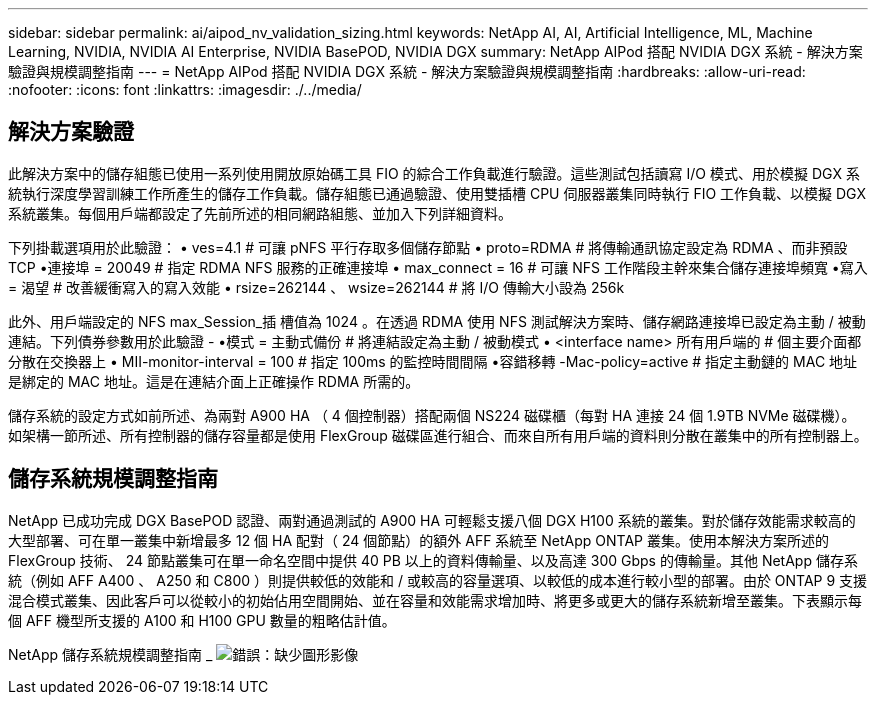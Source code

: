 ---
sidebar: sidebar 
permalink: ai/aipod_nv_validation_sizing.html 
keywords: NetApp AI, AI, Artificial Intelligence, ML, Machine Learning, NVIDIA, NVIDIA AI Enterprise, NVIDIA BasePOD, NVIDIA DGX 
summary: NetApp AIPod 搭配 NVIDIA DGX 系統 - 解決方案驗證與規模調整指南 
---
= NetApp AIPod 搭配 NVIDIA DGX 系統 - 解決方案驗證與規模調整指南
:hardbreaks:
:allow-uri-read: 
:nofooter: 
:icons: font
:linkattrs: 
:imagesdir: ./../media/




== 解決方案驗證

此解決方案中的儲存組態已使用一系列使用開放原始碼工具 FIO 的綜合工作負載進行驗證。這些測試包括讀寫 I/O 模式、用於模擬 DGX 系統執行深度學習訓練工作所產生的儲存工作負載。儲存組態已通過驗證、使用雙插槽 CPU 伺服器叢集同時執行 FIO 工作負載、以模擬 DGX 系統叢集。每個用戶端都設定了先前所述的相同網路組態、並加入下列詳細資料。

下列掛載選項用於此驗證：
• ves=4.1 # 可讓 pNFS 平行存取多個儲存節點
• proto=RDMA # 將傳輸通訊協定設定為 RDMA 、而非預設 TCP
•連接埠 = 20049 # 指定 RDMA NFS 服務的正確連接埠
• max_connect = 16 # 可讓 NFS 工作階段主幹來集合儲存連接埠頻寬
•寫入 = 渴望 # 改善緩衝寫入的寫入效能
• rsize=262144 、 wsize=262144 # 將 I/O 傳輸大小設為 256k

此外、用戶端設定的 NFS max_Session_插 槽值為 1024 。在透過 RDMA 使用 NFS 測試解決方案時、儲存網路連接埠已設定為主動 / 被動連結。下列債券參數用於此驗證 -
•模式 = 主動式備份 # 將連結設定為主動 / 被動模式
• <interface name> 所有用戶端的 # 個主要介面都分散在交換器上
• MII-monitor-interval = 100 # 指定 100ms 的監控時間間隔
•容錯移轉 -Mac-policy=active # 指定主動鏈的 MAC 地址是綁定的 MAC 地址。這是在連結介面上正確操作 RDMA 所需的。

儲存系統的設定方式如前所述、為兩對 A900 HA （ 4 個控制器）搭配兩個 NS224 磁碟櫃（每對 HA 連接 24 個 1.9TB NVMe 磁碟機）。如架構一節所述、所有控制器的儲存容量都是使用 FlexGroup 磁碟區進行組合、而來自所有用戶端的資料則分散在叢集中的所有控制器上。



== 儲存系統規模調整指南

NetApp 已成功完成 DGX BasePOD 認證、兩對通過測試的 A900 HA 可輕鬆支援八個 DGX H100 系統的叢集。對於儲存效能需求較高的大型部署、可在單一叢集中新增最多 12 個 HA 配對（ 24 個節點）的額外 AFF 系統至 NetApp ONTAP 叢集。使用本解決方案所述的 FlexGroup 技術、 24 節點叢集可在單一命名空間中提供 40 PB 以上的資料傳輸量、以及高達 300 Gbps 的傳輸量。其他 NetApp 儲存系統（例如 AFF A400 、 A250 和 C800 ）則提供較低的效能和 / 或較高的容量選項、以較低的成本進行較小型的部署。由於 ONTAP 9 支援混合模式叢集、因此客戶可以從較小的初始佔用空間開始、並在容量和效能需求增加時、將更多或更大的儲存系統新增至叢集。下表顯示每個 AFF 機型所支援的 A100 和 H100 GPU 數量的粗略估計值。

NetApp 儲存系統規模調整指南 _
image:aipod_nv_sizing_new.png["錯誤：缺少圖形影像"]
